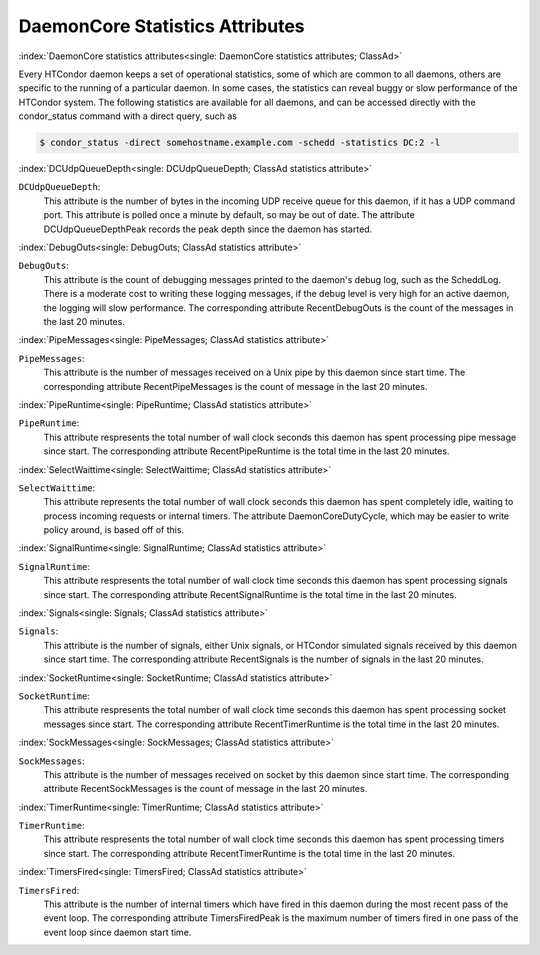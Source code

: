 DaemonCore Statistics Attributes
================================


:index:`DaemonCore statistics attributes<single: DaemonCore statistics attributes; ClassAd>`

Every HTCondor daemon keeps a set of operational statistics, some of
which are common to all daemons, others are specific to the running of a
particular daemon. In some cases, the statistics can reveal buggy or
slow performance of the HTCondor system. The following statistics are
available for all daemons, and can be accessed directly with the
condor_status command with a direct query, such as

.. code-block:: console

    $ condor_status -direct somehostname.example.com -schedd -statistics DC:2 -l


:index:`DCUdpQueueDepth<single: DCUdpQueueDepth; ClassAd statistics attribute>`

``DCUdpQueueDepth``:
    This attribute is the number of bytes in the incoming UDP receive
    queue for this daemon, if it has a UDP command port. This attribute
    is polled once a minute by default, so may be out of date. The
    attribute DCUdpQueueDepthPeak records the peak depth since the
    daemon has started.

:index:`DebugOuts<single: DebugOuts; ClassAd statistics attribute>`

``DebugOuts``:
    This attribute is the count of debugging messages printed to the
    daemon's debug log, such as the ScheddLog. There is a moderate cost
    to writing these logging messages, if the debug level is very high
    for an active daemon, the logging will slow performance. The
    corresponding attribute RecentDebugOuts is the count of the messages
    in the last 20 minutes.

:index:`PipeMessages<single: PipeMessages; ClassAd statistics attribute>`

``PipeMessages``:
    This attribute is the number of messages received on a Unix pipe by
    this daemon since start time. The corresponding attribute
    RecentPipeMessages is the count of message in the last 20 minutes.

:index:`PipeRuntime<single: PipeRuntime; ClassAd statistics attribute>`

``PipeRuntime``:
    This attribute respresents the total number of wall clock seconds
    this daemon has spent processing pipe message since start. The
    corresponding attribute RecentPipeRuntime is the total time in the
    last 20 minutes.

:index:`SelectWaittime<single: SelectWaittime; ClassAd statistics attribute>`

``SelectWaittime``:
    This attribute represents the total number of wall clock seconds
    this daemon has spent completely idle, waiting to process incoming
    requests or internal timers. The attribute DaemonCoreDutyCycle,
    which may be easier to write policy around, is based off of this.

:index:`SignalRuntime<single: SignalRuntime; ClassAd statistics attribute>`

``SignalRuntime``:
    This attribute respresents the total number of wall clock time
    seconds this daemon has spent processing signals since start. The
    corresponding attribute RecentSignalRuntime is the total time in the
    last 20 minutes.

:index:`Signals<single: Signals; ClassAd statistics attribute>`

``Signals``:
    This attribute is the number of signals, either Unix signals, or
    HTCondor simulated signals received by this daemon since start time.
    The corresponding attribute RecentSignals is the number of signals
    in the last 20 minutes.

:index:`SocketRuntime<single: SocketRuntime; ClassAd statistics attribute>`

``SocketRuntime``:
    This attribute respresents the total number of wall clock time
    seconds this daemon has spent processing socket messages since
    start. The corresponding attribute RecentTimerRuntime is the total
    time in the last 20 minutes.

:index:`SockMessages<single: SockMessages; ClassAd statistics attribute>`

``SockMessages``:
    This attribute is the number of messages received on socket by this
    daemon since start time. The corresponding attribute
    RecentSockMessages is the count of message in the last 20 minutes.

:index:`TimerRuntime<single: TimerRuntime; ClassAd statistics attribute>`

``TimerRuntime``:
    This attribute respresents the total number of wall clock time
    seconds this daemon has spent processing timers since start. The
    corresponding attribute RecentTimerRuntime is the total time in the
    last 20 minutes.

:index:`TimersFired<single: TimersFired; ClassAd statistics attribute>`

``TimersFired``:
    This attribute is the number of internal timers which have fired in
    this daemon during the most recent pass of the event loop. The corresponding attribute
    TimersFiredPeak is the maximum number of timers fired in one pass of the
    event loop since daemon start time.


